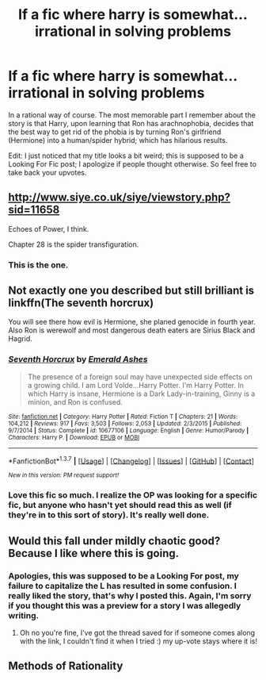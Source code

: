 #+TITLE: lf a fic where harry is somewhat...irrational in solving problems

* lf a fic where harry is somewhat...irrational in solving problems
:PROPERTIES:
:Author: psi567
:Score: 13
:DateUnix: 1461708056.0
:DateShort: 2016-Apr-27
:FlairText: Request
:END:
In a rational way of course. The most memorable part I remember about the story is that Harry, upon learning that Ron has arachnophobia, decides that the best way to get rid of the phobia is by turning Ron's girlfriend (Hermione) into a human/spider hybrid; which has hilarious results.

Edit: I just noticed that my title looks a bit weird; this is supposed to be a Looking For Fic post; I apologize if people thought otherwise. So feel free to take back your upvotes.


** [[http://www.siye.co.uk/siye/viewstory.php?sid=11658]]

Echoes of Power, I think.

Chapter 28 is the spider transfiguration.
:PROPERTIES:
:Author: dcb720
:Score: 4
:DateUnix: 1461730593.0
:DateShort: 2016-Apr-27
:END:

*** This is the one.
:PROPERTIES:
:Author: psi567
:Score: 1
:DateUnix: 1461738265.0
:DateShort: 2016-Apr-27
:END:


** Not exactly one you described but still brilliant is linkffn(The seventh horcrux)

You will see there how evil is Hermione, she planed genocide in fourth year. Also Ron is werewolf and most dangerous death eaters are Sirius Black and Hagrid.
:PROPERTIES:
:Author: luser__
:Score: 2
:DateUnix: 1461775098.0
:DateShort: 2016-Apr-27
:END:

*** [[http://www.fanfiction.net/s/10677106/1/][*/Seventh Horcrux/*]] by [[https://www.fanfiction.net/u/4112736/Emerald-Ashes][/Emerald Ashes/]]

#+begin_quote
  The presence of a foreign soul may have unexpected side effects on a growing child. I am Lord Volde...Harry Potter. I'm Harry Potter. In which Harry is insane, Hermione is a Dark Lady-in-training, Ginny is a minion, and Ron is confused.
#+end_quote

^{/Site/: [[http://www.fanfiction.net/][fanfiction.net]] *|* /Category/: Harry Potter *|* /Rated/: Fiction T *|* /Chapters/: 21 *|* /Words/: 104,212 *|* /Reviews/: 917 *|* /Favs/: 3,503 *|* /Follows/: 2,053 *|* /Updated/: 2/3/2015 *|* /Published/: 9/7/2014 *|* /Status/: Complete *|* /id/: 10677106 *|* /Language/: English *|* /Genre/: Humor/Parody *|* /Characters/: Harry P. *|* /Download/: [[http://www.p0ody-files.com/ff_to_ebook/ffn-bot/index.php?id=10677106&source=ff&filetype=epub][EPUB]] or [[http://www.p0ody-files.com/ff_to_ebook/ffn-bot/index.php?id=10677106&source=ff&filetype=mobi][MOBI]]}

--------------

*FanfictionBot*^{1.3.7} *|* [[[https://github.com/tusing/reddit-ffn-bot/wiki/Usage][Usage]]] | [[[https://github.com/tusing/reddit-ffn-bot/wiki/Changelog][Changelog]]] | [[[https://github.com/tusing/reddit-ffn-bot/issues/][Issues]]] | [[[https://github.com/tusing/reddit-ffn-bot/][GitHub]]] | [[[https://www.reddit.com/message/compose?to=%2Fu%2Ftusing][Contact]]]

^{/New in this version: PM request support!/}
:PROPERTIES:
:Author: FanfictionBot
:Score: 1
:DateUnix: 1461775126.0
:DateShort: 2016-Apr-27
:END:


*** Love this fic so much. I realize the OP was looking for a specific fic, but anyone who hasn't yet should read this as well (if they're in to this sort of story). It's really well done.
:PROPERTIES:
:Author: stops_to_think
:Score: 1
:DateUnix: 1461795995.0
:DateShort: 2016-Apr-28
:END:


** Would this fall under mildly chaotic good? Because I like where this is going.
:PROPERTIES:
:Author: girlikecupcake
:Score: 1
:DateUnix: 1461721811.0
:DateShort: 2016-Apr-27
:END:

*** Apologies, this was supposed to be a Looking For post, my failure to capitalize the L has resulted in some confusion. I really liked the story, that's why I posted this. Again, I'm sorry if you thought this was a preview for a story I was allegedly writing.
:PROPERTIES:
:Author: psi567
:Score: 1
:DateUnix: 1461722643.0
:DateShort: 2016-Apr-27
:END:

**** Oh no you're fine, I've got the thread saved for if someone comes along with the link, I couldn't find it when I tried :) my up-vote stays where it is!
:PROPERTIES:
:Author: girlikecupcake
:Score: 1
:DateUnix: 1461726971.0
:DateShort: 2016-Apr-27
:END:


** Methods of Rationality
:PROPERTIES:
:Author: bluefinger321
:Score: -1
:DateUnix: 1461758574.0
:DateShort: 2016-Apr-27
:END:
